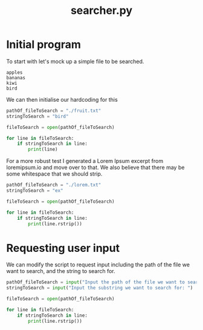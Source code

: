 :PROPERTIES:
:ID:       4f650ffa-b47b-4112-85d0-db3cae454ab8
:END:
#+title: searcher.py

* Initial program
To start with let's mock up a simple file to be searched.
#+BEGIN_SRC :tangle fruit.txt
  apples
  bananas
  kiwi
  bird
#+END_SRC

We can then initialise our hardcoding for this

#+BEGIN_SRC python :tangle searcher.py
  pathOf_fileToSearch = "./fruit.txt"
  stringToSearch = "bird"

  fileToSearch = open(pathOf_fileToSearch)

  for line in fileToSearch:
      if stringToSearch in line:
          print(line)
#+END_SRC

For a more robust test I generated a Lorem Ipsum excerpt from loremipsum.io and move over to that. We also believe that there may be some whitespace that we should strip.

#+BEGIN_SRC python :tangle searcher.py
  pathOf_fileToSearch = "./lorem.txt"
  stringToSearch = "ex"

  fileToSearch = open(pathOf_fileToSearch)

  for line in fileToSearch:
      if stringToSearch in line:
          print(line.rstrip())
#+END_SRC

* Requesting user input

We can modify the script to request input including the path of the file we want to search, and the string to search for.
#+BEGIN_SRC python :tangle searcher.py
  pathOf_fileToSearch = input("Input the path of the file we want to search: ")
  stringToSearch = input("Input the substring we want to search for: ")

  fileToSearch = open(pathOf_fileToSearch)

  for line in fileToSearch:
      if stringToSearch in line:
          print(line.rstrip())
#+END_SRC
